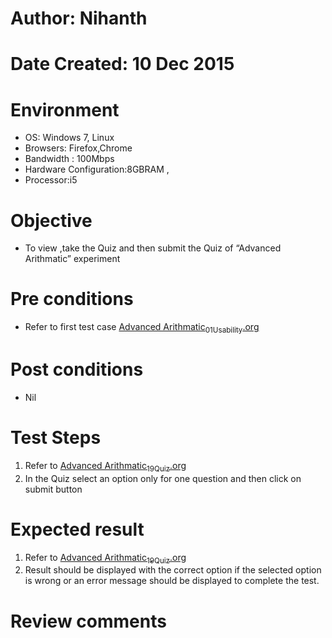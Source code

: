 * Author: Nihanth
* Date Created: 10 Dec 2015
* Environment
  - OS: Windows 7, Linux
  - Browsers: Firefox,Chrome
  - Bandwidth : 100Mbps
  - Hardware Configuration:8GBRAM , 
  - Processor:i5

* Objective
  - To view ,take the Quiz and then submit the Quiz of “Advanced Arithmatic” experiment

* Pre conditions
  - Refer to first test case [[https://github.com/Virtual-Labs/problem-solving-iiith/blob/master/test-cases/integration_test-cases/Advanced Arithmatic/Advanced Arithmatic_01_Usability.org][Advanced Arithmatic_01_Usability.org]]

* Post conditions
   - Nil
* Test Steps
  1. Refer to  [[https://github.com/Virtual-Labs/problem-solving-iiith/blob/master/test-cases/integration_test-cases/Advanced Arithmatic/Advanced Arithmatic_19_Quiz.org][Advanced Arithmatic_19_Quiz.org]]
  2. In the Quiz select an option only for one question and then click on submit button

* Expected result
  1. Refer to  [[https://github.com/Virtual-Labs/problem-solving-iiith/blob/master/test-cases/integration_test-cases/Advanced Arithmatic/Advanced Arithmatic_19_Quiz.org][Advanced Arithmatic_19_Quiz.org]]
  2. Result should be displayed with the correct option if the selected option is wrong or an error message should be displayed to complete the test.

* Review comments


